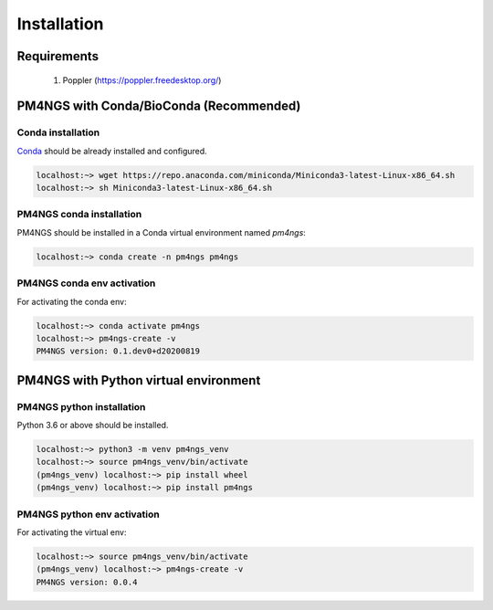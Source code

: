 .. _installation:

############
Installation
############

************
Requirements
************

 1. Poppler (https://poppler.freedesktop.org/)

****************************************
PM4NGS with Conda/BioConda (Recommended)
****************************************

Conda installation
==================

Conda_ should be already installed and configured.

.. code-block:: bash

    localhost:~> wget https://repo.anaconda.com/miniconda/Miniconda3-latest-Linux-x86_64.sh
    localhost:~> sh Miniconda3-latest-Linux-x86_64.sh

PM4NGS conda installation
=========================

PM4NGS should be installed in a Conda virtual environment named *pm4ngs*:

.. code-block:: bash

    localhost:~> conda create -n pm4ngs pm4ngs

PM4NGS conda env activation
===========================

For activating the conda env:

.. code-block:: bash

    localhost:~> conda activate pm4ngs
    localhost:~> pm4ngs-create -v
    PM4NGS version: 0.1.dev0+d20200819

.. _Conda: https://github.com/conda/conda

**************************************
PM4NGS with Python virtual environment
**************************************

PM4NGS python installation
==========================

Python 3.6 or above should be installed.

.. code-block:: bash

    localhost:~> python3 -m venv pm4ngs_venv
    localhost:~> source pm4ngs_venv/bin/activate
    (pm4ngs_venv) localhost:~> pip install wheel
    (pm4ngs_venv) localhost:~> pip install pm4ngs

PM4NGS python env activation
============================

For activating the virtual env:

.. code-block:: bash

    localhost:~> source pm4ngs_venv/bin/activate
    (pm4ngs_venv) localhost:~> pm4ngs-create -v
    PM4NGS version: 0.0.4
